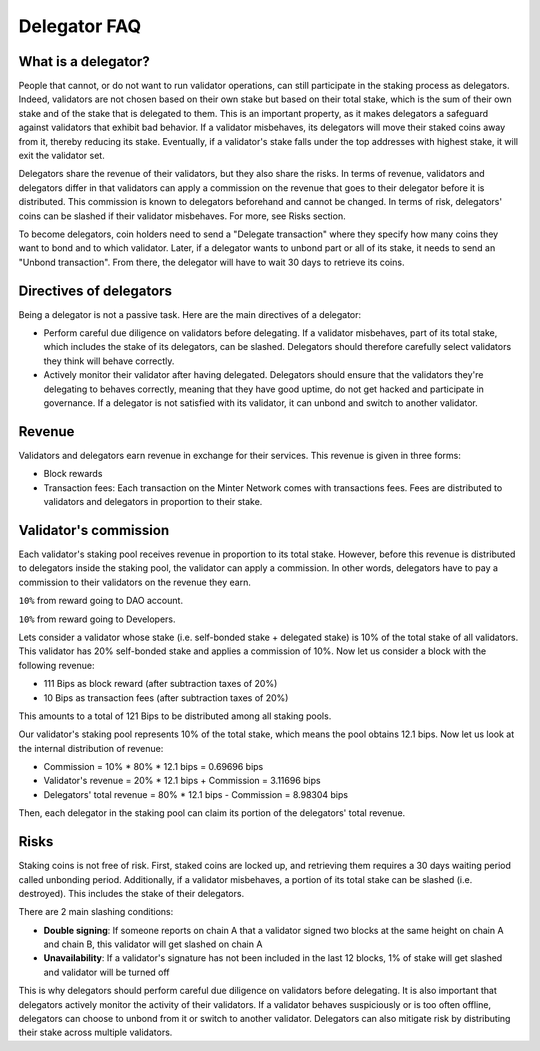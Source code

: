 Delegator FAQ
=============

What is a delegator?
^^^^^^^^^^^^^^^^^^^^

People that cannot, or do not want to run validator operations, can still participate in
the staking process as delegators. Indeed, validators are not chosen based on their own
stake but based on their total stake, which is the sum of their own stake and of the stake
that is delegated to them. This is an important property, as it makes delegators a
safeguard against validators that exhibit bad behavior. If a validator misbehaves, its
delegators will move their staked coins away from it, thereby reducing its stake. Eventually,
if a validator's stake falls under the top addresses with highest stake, it will exit the
validator set.

Delegators share the revenue of their validators, but they also share the risks. In terms
of revenue, validators and delegators differ in that validators can apply a commission on
the revenue that goes to their delegator before it is distributed. This commission is
known to delegators beforehand and cannot be changed. In terms of risk, delegators' coins
can be slashed if their validator misbehaves. For more, see Risks section.

To become delegators, coin holders need to send a "Delegate transaction" where they specify
how many coins they want to bond and to which validator. Later, if a delegator wants to
unbond part or all of its stake, it needs to send an "Unbond transaction". From there, the
delegator will have to wait 30 days to retrieve its coins.

Directives of delegators
^^^^^^^^^^^^^^^^^^^^^^^^

Being a delegator is not a passive task. Here are the main directives of a delegator:

- Perform careful due diligence on validators before delegating. If a validator misbehaves,
  part of its total stake, which includes the stake of its delegators, can be slashed. Delegators
  should therefore carefully select validators they think will behave correctly.

- Actively monitor their validator after having delegated. Delegators should ensure that the
  validators they're delegating to behaves correctly, meaning that they have good uptime, do not
  get hacked and participate in governance. If a delegator is not satisfied with its validator,
  it can unbond and switch to another validator.

Revenue
^^^^^^^

Validators and delegators earn revenue in exchange for their services. This revenue is given in three forms:

- Block rewards
- Transaction fees: Each transaction on the Minter Network comes with transactions fees. Fees are distributed to
  validators and delegators in proportion to their stake.

Validator's commission
^^^^^^^^^^^^^^^^^^^^^^

Each validator's staking pool receives revenue in proportion to its total stake. However, before this revenue is
distributed to delegators inside the staking pool, the validator can apply a commission. In other words, delegators
have to pay a commission to their validators on the revenue they earn.

``10%`` from reward going to DAO account.

``10%`` from reward going to Developers.

Lets consider a validator whose stake (i.e. self-bonded stake + delegated stake) is 10% of the total stake of all
validators. This validator has 20% self-bonded stake and applies a commission of 10%. Now let us consider a block
with the following revenue:

- 111 Bips as block reward (after subtraction taxes of 20%)
- 10 Bips as transaction fees (after subtraction taxes of 20%)

This amounts to a total of 121 Bips to be distributed among all staking pools.

Our validator's staking pool represents 10% of the total stake, which means the pool obtains 12.1 bips. Now let us
look at the internal distribution of revenue:

- Commission = 10% * 80% * 12.1 bips = 0.69696 bips
- Validator's revenue = 20% * 12.1 bips + Commission = 3.11696 bips
- Delegators' total revenue = 80% * 12.1 bips - Commission = 8.98304 bips

Then, each delegator in the staking pool can claim its portion of the delegators' total revenue.

Risks
^^^^^

Staking coins is not free of risk. First, staked coins are locked up, and retrieving them requires a 30 days waiting
period called unbonding period. Additionally, if a validator misbehaves, a portion of its total stake can be slashed
(i.e. destroyed). This includes the stake of their delegators.

There are 2 main slashing conditions:

- **Double signing**: If someone reports on chain A that a validator signed two blocks at the same height on chain
  A and chain B, this validator will get slashed on chain A
- **Unavailability**: If a validator's signature has not been included in the last 12 blocks,
  1% of stake will get slashed and validator will be turned off

This is why delegators should perform careful due diligence on validators before delegating. It is also important
that delegators actively monitor the activity of their validators. If a validator behaves suspiciously or is too
often offline, delegators can choose to unbond from it or switch to another validator. Delegators can also mitigate
risk by distributing their stake across multiple validators.

